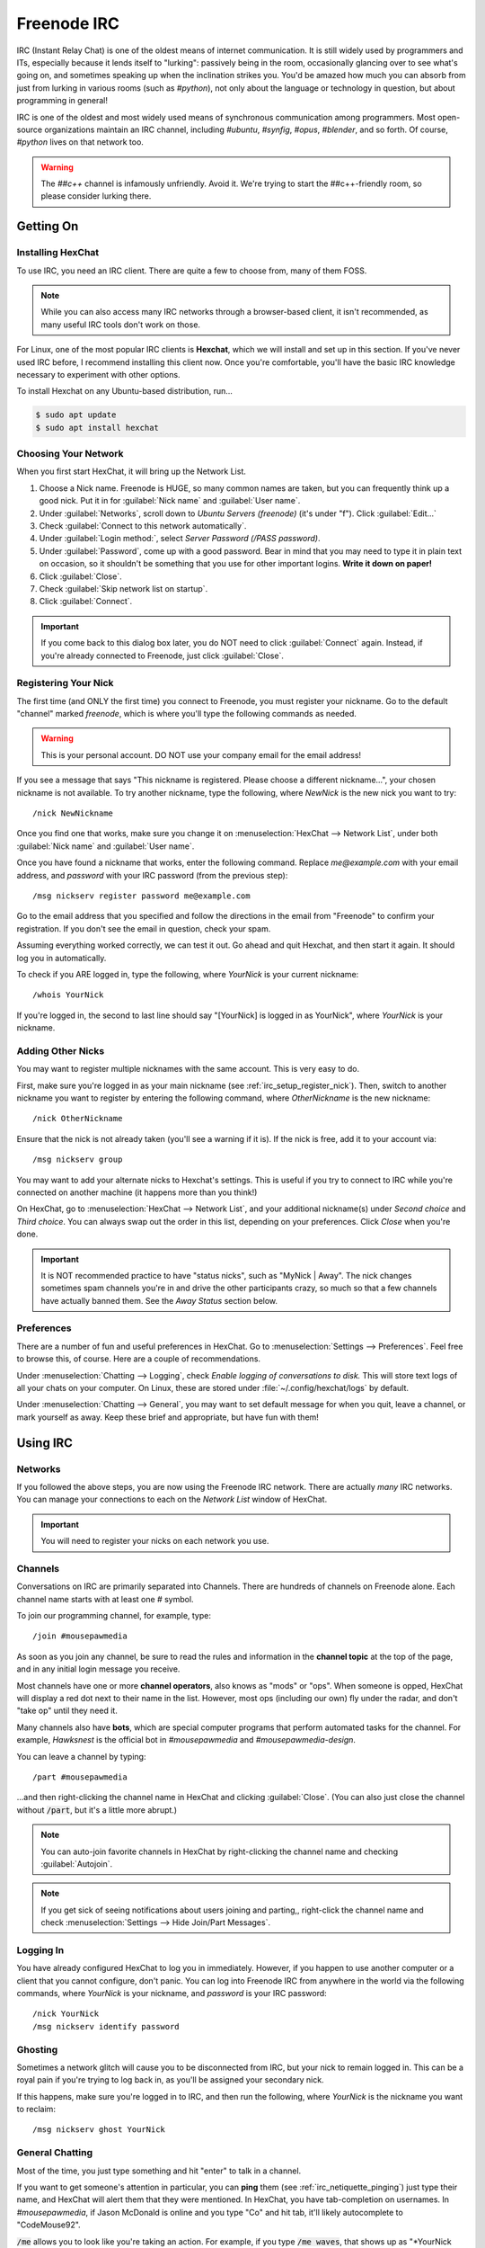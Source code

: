 .. _irc:

Freenode IRC
################################

IRC (Instant Relay Chat) is one of the oldest means of internet communication.
It is still widely used by programmers and ITs, especially because it lends
itself to "lurking": passively being in the room, occasionally glancing over to
see what's going on, and sometimes speaking up when the inclination strikes you.
You'd be amazed how much you can absorb from just from lurking in various
rooms (such as `#python`), not only about the language or technology in
question, but about programming in general!

IRC is one of the oldest and most widely used means of synchronous
communication among programmers. Most open-source organizations maintain
an IRC channel, including `#ubuntu`, `#synfig`, `#opus`, `#blender`, and so
forth. Of course, `#python` lives on that network too.

..  WARNING:: The `##c++` channel is infamously unfriendly. Avoid it. We're trying
    to start the ##c++-friendly room, so please consider lurking there.

.. _irc_setup:

Getting On
================================

.. _irc_setup_installing_hexchat:

Installing HexChat
--------------------------------

To use IRC, you need an IRC client. There are quite a few to choose from, many
of them FOSS.

..  NOTE:: While you can also access many IRC networks through a browser-based
    client, it isn't recommended, as many useful IRC tools don't work on those.

For Linux, one of the most popular IRC clients is **Hexchat**, which we will
install and set up in this section. If you've never used IRC before, I recommend
installing this client now. Once you're comfortable, you'll have the basic
IRC knowledge necessary to experiment with other options.

To install Hexchat on any Ubuntu-based distribution, run...

..  code-block:: bash

    $ sudo apt update
    $ sudo apt install hexchat

.. _irc_setup_choosing_network:

Choosing Your Network
--------------------------------

When you first start HexChat, it will bring up the Network List.

1)  Choose a Nick name. Freenode is HUGE, so many common names are taken, but
    you can frequently think up a good nick. Put it in for
    :guilabel:`Nick name` and :guilabel:`User name`.

2)  Under :guilabel:`Networks`, scroll down to `Ubuntu Servers (freenode)`
    (it's under "f"). Click :guilabel:`Edit...`

3)  Check :guilabel:`Connect to this network automatically`.

4)  Under :guilabel:`Login method:`, select `Server Password (/PASS password)`.

5)  Under :guilabel:`Password`, come up with a good password. Bear in mind that
    you may need to type it in plain text on occasion, so it shouldn't be
    something that you use for other important logins. **Write it down on paper!**

6)  Click :guilabel:`Close`.

7)  Check :guilabel:`Skip network list on startup`.

8)  Click :guilabel:`Connect`.

..  IMPORTANT:: If you come back to this dialog box later, you do NOT need to
    click :guilabel:`Connect` again. Instead, if you're already connected to
    Freenode, just click :guilabel:`Close`.

.. _irc_setup_register_nick:

Registering Your Nick
-----------------------------

The first time (and ONLY the first time) you connect to Freenode, you must
register your nickname. Go to the default "channel" marked `freenode`, which is
where you'll type the following commands as needed.

..  WARNING:: This is your personal account. DO NOT use your company email
    for the email address!

If you see a message that says "This nickname is registered. Please choose a
different nickname...", your chosen nickname is not available. To try another
nickname, type the following, where `NewNick` is the new nick you want to
try::

    /nick NewNickname

Once you find one that works, make sure you change it on
:menuselection:`HexChat --> Network List`, under both :guilabel:`Nick name` and
:guilabel:`User name`.

Once you have found a nickname that works, enter the following command.
Replace `me@example.com` with your email address, and `password` with your
IRC password (from the previous step)::

    /msg nickserv register password me@example.com

Go to the email address that you specified and follow the directions in the
email from "Freenode" to confirm your registration. If you don't see the
email in question, check your spam.

Assuming everything worked correctly, we can test it out. Go ahead and quit
Hexchat, and then start it again. It should log you in automatically.

To check if you ARE logged in, type the following, where `YourNick` is your
current nickname::

    /whois YourNick

If you're logged in, the second to last line should say "[YourNick] is
logged in as YourNick", where `YourNick` is your nickname.

.. _irc_setup_adding_nick:

Adding Other Nicks
---------------------------

You may want to register multiple nicknames with the same account. This is
very easy to do.

First, make sure you're logged in as your main nickname
(see :ref:`irc_setup_register_nick`). Then, switch to another nickname you want
to register by entering the following command, where `OtherNickname` is the new
nickname::

    /nick OtherNickname

Ensure that the nick is not already taken (you'll see a warning if it is). If
the nick is free, add it to your account via::

    /msg nickserv group

You may want to add your alternate nicks to Hexchat's settings. This is useful
if you try to connect to IRC while you're connected on another machine (it
happens more than you think!)

On HexChat, go to :menuselection:`HexChat --> Network List`, and your additional
nickname(s) under `Second choice` and `Third choice`. You can always swap out
the order in this list, depending on your preferences. Click `Close` when you're
done.

..  IMPORTANT:: It is NOT recommended practice to have "status nicks", such as
    "MyNick | Away". The nick changes sometimes spam channels you're in and
    drive the other participants crazy, so much so that a few channels have
    actually banned them. See the `Away Status` section below.

.. _irc_setup_preferences:

Preferences
-----------------------------

There are a number of fun and useful preferences in HexChat. Go to
:menuselection:`Settings --> Preferences`. Feel free to browse this, of course.
Here are a couple of recommendations.

Under :menuselection:`Chatting --> Logging`, check
`Enable logging of conversations to disk.` This will store text logs of all
your chats on your computer. On Linux, these are stored under
:file:`~/.config/hexchat/logs` by default.

Under :menuselection:`Chatting --> General`, you may want to set default
message for when you quit, leave a channel, or mark yourself as away. Keep
these brief and appropriate, but have fun with them!

.. _irc_using:

Using IRC
================================

.. _irc_using_networks:

Networks
--------------------------------

If you followed the above steps, you are now using the Freenode IRC network.
There are actually *many* IRC networks. You can manage your connections to
each on the `Network List` window of HexChat.

..  IMPORTANT:: You will need to register your nicks on each network you use.

.. _irc_using_channels:

Channels
--------------------------------

Conversations on IRC are primarily separated into Channels. There are hundreds
of channels on Freenode alone. Each channel name starts with at least one
`#` symbol.

To join our programming channel, for example, type::

    /join #mousepawmedia

As soon as you join any channel, be sure to read the rules and information in
the **channel topic** at the top of the page, and in any initial login message
you receive.

Most channels have one or more **channel operators**, also knows as "mods" or
"ops". When someone is opped, HexChat will display a red dot next to their
name in the list. However, most ops (including our own) fly under the radar,
and don't "take op" until they need it.

Many channels also have **bots**, which are special computer programs that
perform automated tasks for the channel. For example, `Hawksnest` is the
official bot in `#mousepawmedia` and `#mousepawmedia-design`.

You can leave a channel by typing::

    /part #mousepawmedia

...and then right-clicking the channel name in HexChat and clicking
:guilabel:`Close`. (You can also just close the channel without :code:`/part`,
but it's a little more abrupt.)

..  NOTE:: You can auto-join favorite channels in HexChat by right-clicking
    the channel name and checking :guilabel:`Autojoin`.

..  NOTE:: If you get sick of seeing notifications about users joining and
    parting,, right-click the channel name and check
    :menuselection:`Settings --> Hide Join/Part Messages`.

.. _irc_using_logging_in:

Logging In
------------------------------

You have already configured HexChat to log you in immediately. However, if you
happen to use another computer or a client that you cannot configure, don't
panic. You can log into Freenode IRC from anywhere in the world via the
following commands, where `YourNick` is your nickname, and `password` is your
IRC password::

    /nick YourNick
    /msg nickserv identify password

.. _irc_using_ghosting:

Ghosting
-------------------------------

Sometimes a network glitch will cause you to be disconnected from IRC, but your
nick to remain logged in. This can be a royal pain if you're trying to log
back in, as you'll be assigned your secondary nick.

If this happens, make sure you're logged in to IRC, and then run the following,
where `YourNick` is the nickname you want to reclaim::

    /msg nickserv ghost YourNick

.. _irc_using_general_chatting:

General Chatting
-------------------------------

Most of the time, you just type something and hit "enter" to talk in a channel.

If you want to get someone's attention in particular, you can **ping** them
(see :ref:`irc_netiquette_pinging`) just type their name, and HexChat will
alert them that they were mentioned. In HexChat, you have tab-completion on
usernames. In `#mousepawmedia`, if Jason McDonald is online and you type "Co"
and hit tab, it'll likely autocomplete to "CodeMouse92".

:code:`/me` allows you to look like you're taking an action. For example, if
you type :code:`/me waves`, that shows up as "\*YourNick waves."

.. _irc_using_private_messaging:

Private Messaging
-------------------------------

:code:`/notice` allows you to whisper to someone else in the channel, so only
they see the message. For example, :code:`/msg CodeMouse92 Hi!` would whisper
"Hi" to that user, but only that user would be able to see it.

Using :code:`/query` opens a private chatroom (i.e. :code:`/query CodeMouse92`.
In HexChat, you can also right-click a username and click "Open Dialog" to open
a private chatroom with that person.

.. _irc_using_away:

Away Status
------------------------------

:code:`/away` marks you as away, and grays out your name on the user list. You
can optionally provide an away message. If you just type :code:`/away`, HexChat
will use the default message you set in Preferences.

:code:`/back` marks you as available, as in "no longer away."

Generally, it's a good idea to leave your HexChat window up throughout the day,
and just use :code:`/away` and :code:`/back` to show availability. This is
called "lurking", and it increases the chances you have of seeing things you'd
be interested in. (It also keeps logging stuff that happens in the channel while
you're not looking. You must be connected to IRC for logging to work.)

.. _irc_using_law_enforcement:

Law Enforcement
-------------------------

If you are an op in a room, you have the ability to perform various moderation
tasks. Most importantly, an op can kick people from a room, and can also
generally ban people to prevent them from coming back.

To be kickbanned means you're thrown out, and never allowed to return. As long
as you follow the rules, and a chatroom is relatively sane, this should be easy
to avoid.

In the `#mousepawmedia` channel, some staff members have been given op status.
If you're an op, you can "take op" by typing::

    /msg chanserv op #mousepawmedia

Then, you can kick and ban using the :code:`/kick nickname` and :code:`/ban
nickname` commands, respectively. Please use these powers wisely and
judiciously.

Once you're done with your op work, you can de-op via::

    /msg chanserv op #mousepawmedia -nick_name

...where nick_name is your nickname. (Note the - in front.)

.. _irc_netiquette:

Netiquette
==============================

.. _irc_netiquette_cultural_sensitivity:

Cultural Sensitivity
-------------------------------

The most important thing to remember about IRC is that it is an international
platform. You will encounter people from all countries, cultures, and walks of
life. You should be respectful and culturally sensitive at all times. This
isn't really a matter of "political correctness"; you should simply communicate
in ways that are less likely to be misinterpreted.

On that note, if you do insult someone accidentally, just apologize and take
notice of how you could have communicated better. Intercultural communication
is an acquired skill, so most people will gently correct you. (Of course, if
someone is habitually insulted by everyone and everything, there's nothing you
can do about that.)

A good, quick check on your choice of phrase is to ask "does this assume
something about the other person?" Keep phrasing generic until you know
more about the person.

..  NOTE:: I have personally chatted with amazing people from all over the
    world - France, Spain, Germany, Scotland, Isle of Man, Mexico, Canada,
    Cyprus, Russia...and the list goes on! Most people enjoy talking about
    their country and culture, so there's never any harm in asking "where
    are you from?" (If they don't want to tell you, just let it go.)

Above all, **show everyone the respect you want others to treat you with.**

.. _irc_netiquette_asking_questions:

Asking Questions
----------------------------------

One of the main uses of IRC is for answering questions. These are some
*absolutely critical* rules you should follow for that:

* When asking your question, include all relevant software version/system
  information, code, and error messages. Use a paste tool for lots of text.
  (see :ref:`irc_netiquette_flooding_spamming`)

* Post your question and *wait*. Getting help on IRC is a crapshoot - a person
  with the knowledge to answer your question has to be present and active.
  If no one can help, typically no one will say anything to you.

* Refrain from posting your question again until it has disappeared off the
  screen some ways AND it has been more than ten minutes. People don't tend
  to 'read up' more than about a page or two (although there are exceptions).
  Once you're certain your question has been "buried", you may repost it.

* If you don't get an answer quickly, don't get impatient. Posting stuff like
  "Well?" or "ANYBODY??" doesn't help - it actually decreases the likelihood
  that someone will help you.

* STAY IN THE ROOM. Mark yourself as away if you have to, but as long as you
  are technologically *able* to stay in the room, do. It isn't uncommon to
  receive an answer several hours after asking the question. (That rule goes
  both ways, so don't feel bad if you miss a follow-up question by a few
  hours because you were away from the computer).

* Avoid cross-posting. Wait until your question is "buried" in a room, or until
  someone has expressly told you that no one can help you in that room, before
  posting it again on another room. If you wait a long time in a quiet room,
  it is generally okay to repost the question in a second room, but be sure to
  update the first room with the answer once you have it!

.. _irc_netiquette_debate:

Debate and "Room Temperature"
----------------------------------

Text-based communication is an odd medium. We naturally read tone and other
non-verbal cues into text. Even right now, you're almost certainly hearing
a "mental narrator" reading this passage in a particular tone (hopefully a
friendly one!)

This can quickly become a problem in IRC, especially when heated topics come
up. Some rooms even go as far as to ban religion and politics altogether, but
people *still* find things to fight about. We refer to the level of conflict
in a room as its **temperature**.

Controversial topics aren't necessarily *bad* within the appropriate time and
place; you can learn a lot by discussing culture and current events
with people around the world. In fact, it is possible to have these
conversations without causing problems. Here are a few rules:

* Put a check on your "mental narrator". Assume the best about the other
  person.

* Keep an eye on the "room temperature". If people are getting obviously
  upset, seriously consider dropping the conversation. Simply saying "This
  topic seems to be getting a bit heated. Let's talk about something else."
  goes a long way towards lowering the room temperature.

* If you feel your temper rising, *stop talking*.

* People are more important than "winning" a debate. It's okay to "agree to
  disagree", no matter what anyone says.

* If you are asked to drop a topic, **drop the topic**. Similarly, if you ask
  someone else to drop the topic, consider it dropped and refuse to engage
  further. (Ignoring an argument is a powerful tool.)

* If the debate is getting out of control, and you cannot escape it in the
  room, leave for a few minutes to cool down. Although a few would mislabel
  this as "rage-quitting," it is actually a mature way to handle explosive
  "no-win" situations. Check the room every few minutes to see if the debate
  has ended, and then rejoin. If you have to use this tactic, *never* resume
  the debate!

.. _irc_netiquette_pinging:

Pinging
-------------------------

When you include someone's nick in a message on IRC (assuming they're in the
same room as that message), they will be "pinged". This is a very useful
feature, but you should be careful not to abuse it.

* If you're in a large, busy room, you should almost always ping the person
  you're talking to on the first message in a chain. This helps the other
  person track the conversation.

* Only ping someone if you really want their attention. There are usually
  common shortened versions of nicknames (like "codemouse" instead of
  "CodeMouse92") that people will use to *refer* to a person without pinging
  them.

* If someone asks you not to ping them, *don't ping them*.

.. _irc_netiquette_private_messaging:

Private Messaging
-------------------------

It is possible to private message people on IRC. Most people are okay with
you just starting a private conversation, but if you're unsure, you should
ask first (either in the public room or in an initial private message).

Either way, respect the person and consider private messaging a privilege.
Some people are okay with occasional messages, but not long or frequent
conversations.

Of course, you have the same rights as anyone else in this matter. Be
polite but clear regarding your own private messaging boundaries.

.. _irc_netiquette_flooding_spamming:

Flooding and Spamming
----------------------------------

You should avoid posting large amounts of text. Even if you can seemingly fit
it all into the box on HexChat, IRC has a maximum message size, and HexChat
will trip what's in that box into the right number of pieces needed. Trying to
post lots of text will **flood** the room, which is a massive annoyance.

To avoid this, we use sites like `bpaste.net <http://bpaste.net>`_ for posting
code, error messages, and other long bits of text. Check the room topic
for the preferred pasting tool, defaulting to bpaste if nothing else is
requested.

Additionally, you should not post the same message over and over. This is
considered **spamming**, and it will usually get you warned and/or banned
from a room. (see :ref:`irc_netiquette_asking_questions`).

.. _irc_netiquette_trolling_flaming:

Trolling and Flaming
----------------------------------

Under no circumstances should you *ever* go into a room with the express
purpose of starting a debate or stirring up trouble, no matter how funny
you think it is. This is called **trolling**, and it is one the most grievous
crimes you can commit on IRC.

In general, you should also avoid using profanity and other offensive language.
Different rooms have different policies on this, but there's never harm in
keeping your language clean. (It also promotes use of more creative,
descriptive words - linguistically, the f-bomb is just meaningless filler.)

Excessive use of offensive or hurtful language, especially directed at a
person, is known as **flaming**. This is not okay. Ever. Period.

.. _irc_netiquette_bots:

Bots
--------------------------------

If the room you're in has a bot that is designed to be used by room
participants, it's a good idea to learn how to use it correctly. You should
never abuse a room's bot features.

There are also rogue chatbots, which are designed to automatically troll
channels. Since no one has ever beaten the Turing test, we can usually spot
these pretty quick. If, for some reason, someone begins questioning if you're a
bot, mix up your sentence structure - bots cannot do that very well.

.. _irc_netiquette_snark:

Sarcasm, Snark, and Pedanticism
--------------------------------------

You have entered the single largest online community of nerds on the planet.
We have our own unusual way of communicating.

If someone sounds like they're insulting you, assume they're being sarcastic
or silly - they almost always are! Responding to an open insult as if it were
true and/or a compliment is the best way to respond. Those who insult
intentionally can't really work with that sort of response anyway.

Here's an example from my own chat logs. The other person actually didn't mind
my being there at all::

    *CodeMouse92 joins.
    [User1] Oh great... it's CodeMouse92

Beware double meanings and connotations! Computer programmers and ITs
especially like word play, so you're likely to have such a message
intentionally misinterpreted as a joke. Play along, or politely clarify
if necessary. For example::

    [phunyguy] well, my state is actually pretty up in the air right now so I said why not
    [phunyguy] ldunn, don't say it
    *CodeMouse92 notices that phunyguy did not ask HIM to not snark that statement
    [CodeMouse92] phunyguy, Your state is up in the air? I hope you're in a small one, otherwise you're going to have a hard time finding an airfield big enough.
    [phunyguy] CodeMouse92, oh so it was YOU that said it. I thought ldunn and Flannel would be the ones.

While it may be tempting to join in on this sort of conversation right away,
**do not try this at home**...at least, not until you have had enough
experience in a room to know the social expectations and general rhythm.
